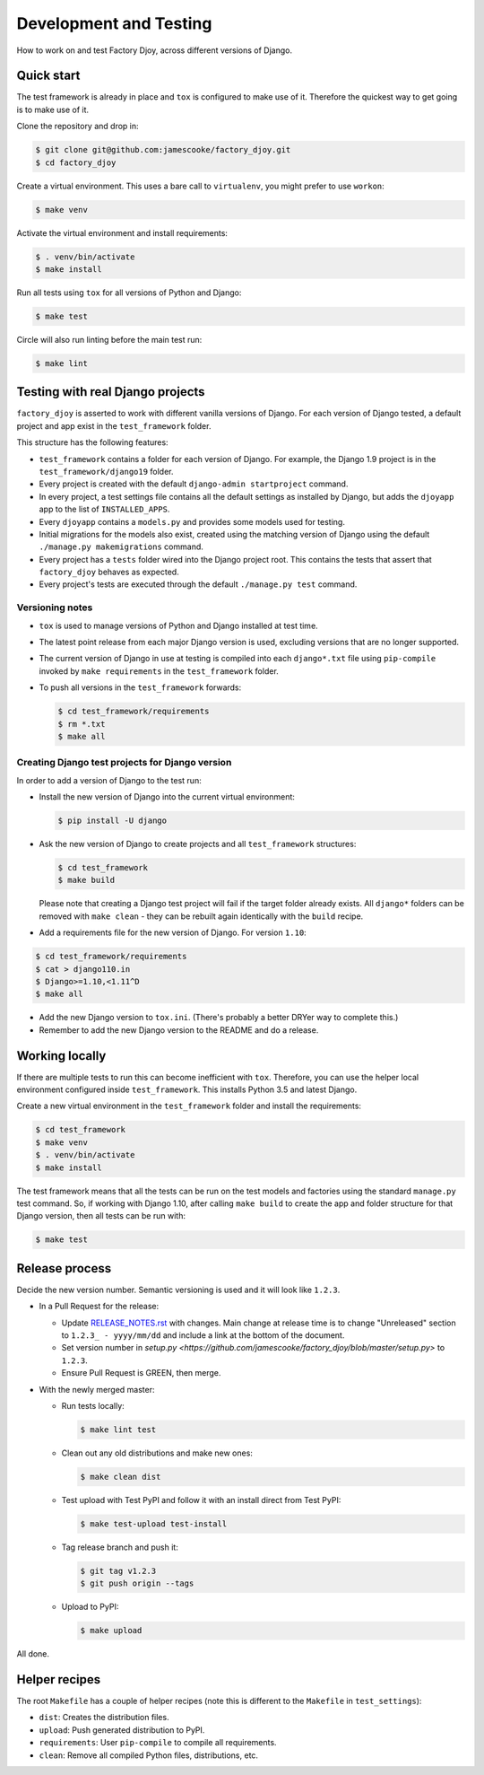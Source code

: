 Development and Testing
:::::::::::::::::::::::

How to work on and test Factory Djoy, across different versions of Django.


Quick start
-----------

The test framework is already in place and ``tox`` is configured to make use of
it. Therefore the quickest way to get going is to make use of it.

Clone the repository and drop in:

.. code-block:: sh

    $ git clone git@github.com:jamescooke/factory_djoy.git
    $ cd factory_djoy

Create a virtual environment. This uses a bare call to ``virtualenv``, you
might prefer to use ``workon``:

.. code-block:: sh

    $ make venv

Activate the virtual environment and install requirements:

.. code-block:: sh

    $ . venv/bin/activate
    $ make install

Run all tests using ``tox`` for all versions of Python and Django:

.. code-block:: sh

    $ make test

Circle will also run linting before the main test run:

.. code-block:: sh

    $ make lint


Testing with real Django projects
---------------------------------

``factory_djoy`` is asserted to work with different vanilla versions of Django.
For each version of Django tested, a default project and app exist in the
``test_framework`` folder.

This structure has the following features:

* ``test_framework`` contains a folder for each version of Django. For example,
  the Django 1.9 project is in the ``test_framework/django19`` folder.

* Every project is created with the default ``django-admin startproject``
  command.

* In every project, a test settings file contains all the default settings as
  installed by Django, but adds the ``djoyapp`` app to the list of
  ``INSTALLED_APPS``.

* Every ``djoyapp`` contains a ``models.py`` and provides some models used for
  testing.

* Initial migrations for the models also exist, created using the matching
  version of Django using the default ``./manage.py makemigrations`` command.

* Every project has a ``tests`` folder wired into the Django project root.
  This contains the tests that assert that ``factory_djoy`` behaves as
  expected.

* Every project's tests are executed through the default ``./manage.py test``
  command.


Versioning notes
................

* ``tox`` is used to manage versions of Python and Django installed at test
  time.

* The latest point release from each major Django version is used, excluding
  versions that are no longer supported.

* The current version of Django in use at testing is compiled into each
  ``django*.txt`` file using ``pip-compile`` invoked by ``make requirements``
  in the ``test_framework`` folder.

* To push all versions in the ``test_framework`` forwards:

  .. code-block:: sh

      $ cd test_framework/requirements
      $ rm *.txt
      $ make all


Creating Django test projects for Django version
................................................

In order to add a version of Django to the test run:

* Install the new version of Django into the current virtual environment:

  .. code-block:: sh

      $ pip install -U django

* Ask the new version of Django to create projects and all ``test_framework``
  structures:

  .. code-block:: sh

      $ cd test_framework
      $ make build

  Please note that creating a Django test project will fail if the target
  folder already exists. All ``django*`` folders can be removed with ``make
  clean`` - they can be rebuilt again identically with the ``build`` recipe.

* Add a requirements file for the new version of Django. For version ``1.10``:

.. code-block:: sh

      $ cd test_framework/requirements
      $ cat > django110.in
      $ Django>=1.10,<1.11^D
      $ make all

* Add the new Django version to ``tox.ini``. (There's probably a better DRYer
  way to complete this.)

* Remember to add the new Django version to the README and do a release.


Working locally
---------------

If there are multiple tests to run this can become inefficient with ``tox``.
Therefore, you can use the helper local environment configured inside
``test_framework``. This installs Python 3.5 and latest Django.

Create a new virtual environment in the ``test_framework`` folder and install
the requirements:

.. code-block:: sh

    $ cd test_framework
    $ make venv
    $ . venv/bin/activate
    $ make install

The test framework means that all the tests can be run on the test models and
factories using the standard ``manage.py`` test command. So, if working with
Django 1.10, after calling ``make build`` to create the app and folder
structure for that Django version, then all tests can be run with:

.. code-block:: sh

    $ make test


Release process
---------------

Decide the new version number. Semantic versioning is used and it will look
like ``1.2.3``.

* In a Pull Request for the release:

  * Update `RELEASE_NOTES.rst
    <https://github.com/jamescooke/factory_djoy/blob/master/RELEASE_NOTES.rst>`_
    with changes. Main change at release time is to change "Unreleased" section
    to ``1.2.3_ - yyyy/mm/dd`` and include a link at the bottom of the
    document.

  * Set version number in `setup.py
    <https://github.com/jamescooke/factory_djoy/blob/master/setup.py>` to
    ``1.2.3``.

  * Ensure Pull Request is GREEN, then merge.

* With the newly merged master:

  * Run tests locally:

    .. code-block:: sh

        $ make lint test

  * Clean out any old distributions and make new ones:

    .. code-block:: sh

        $ make clean dist

  * Test upload with Test PyPI and follow it with an install direct from Test
    PyPI:

    .. code-block:: sh

        $ make test-upload test-install

  * Tag release branch and push it:

    .. code-block:: sh

        $ git tag v1.2.3
        $ git push origin --tags

  * Upload to PyPI:

    .. code-block:: sh

        $ make upload

All done.


Helper recipes
--------------

The root ``Makefile`` has a couple of helper recipes (note this is different to
the ``Makefile`` in ``test_settings``):

* ``dist``: Creates the distribution files.

* ``upload``: Push generated distribution to PyPI.

* ``requirements``: User ``pip-compile`` to compile all requirements.

* ``clean``: Remove all compiled Python files, distributions, etc.
